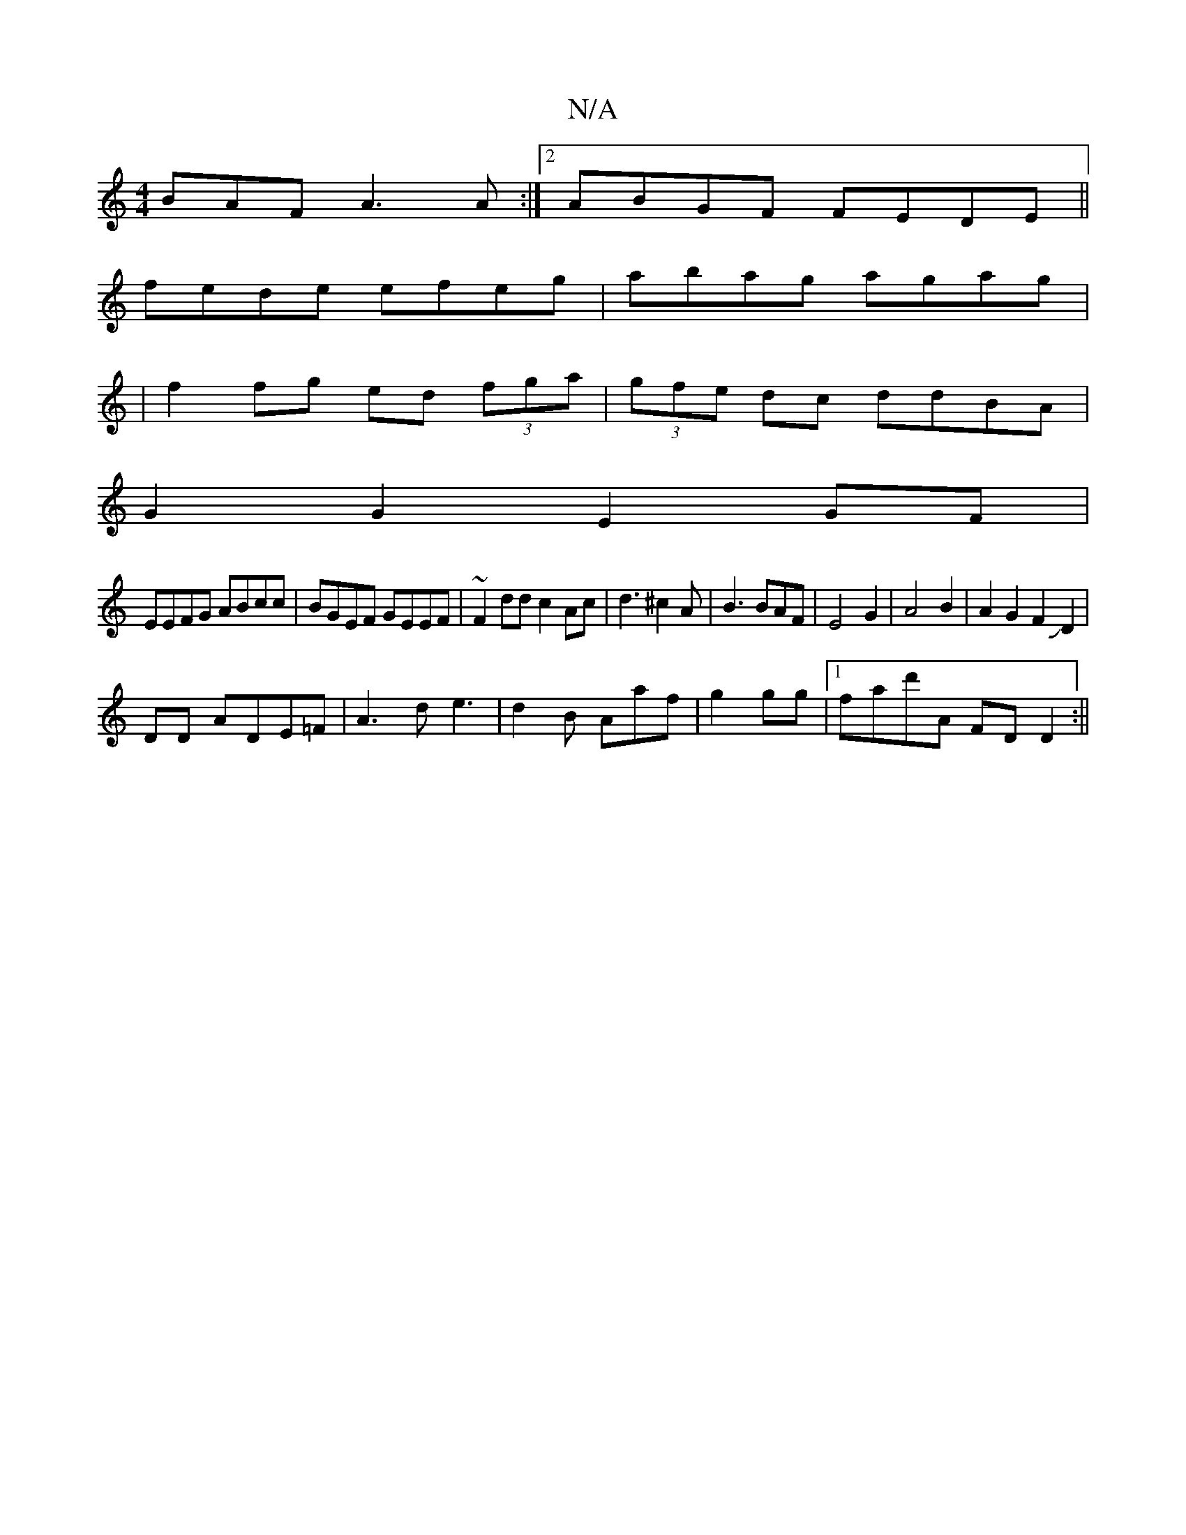 X:1
T:N/A
M:4/4
R:N/A
K:Cmajor
BAF A3A:|2 ABGF FEDE||
fede efeg|abag agag|
|f2 fg ed (3fga|(3gfe dc ddBA|
G2G2 E2GF|
EEFG ABcc|BGEF GEEF|~F2dd c2Ac|d3^c2A|B3 BAF|E4G2|A4B2|A2G2F2JD2|
DD ADE=F|A3de3|d2B Aaf|g2 gg|1 fad'A FD D2:||
|: